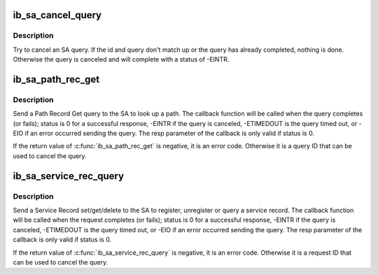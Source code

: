 .. -*- coding: utf-8; mode: rst -*-
.. src-file: drivers/infiniband/core/sa_query.c

.. _`ib_sa_cancel_query`:

ib_sa_cancel_query
==================

.. c:function:: void ib_sa_cancel_query(int id, struct ib_sa_query *query)

    try to cancel an SA query

    :param int id:
        ID of query to cancel

    :param struct ib_sa_query \*query:
        query pointer to cancel

.. _`ib_sa_cancel_query.description`:

Description
-----------

Try to cancel an SA query.  If the id and query don't match up or
the query has already completed, nothing is done.  Otherwise the
query is canceled and will complete with a status of -EINTR.

.. _`ib_sa_path_rec_get`:

ib_sa_path_rec_get
==================

.. c:function:: int ib_sa_path_rec_get(struct ib_sa_client *client, struct ib_device *device, u8 port_num, struct ib_sa_path_rec *rec, ib_sa_comp_mask comp_mask, int timeout_ms, gfp_t gfp_mask, void (*callback)(int status, struct ib_sa_path_rec *resp, void *context), void *context, struct ib_sa_query **sa_query)

    Start a Path get query

    :param struct ib_sa_client \*client:
        SA client

    :param struct ib_device \*device:
        device to send query on

    :param u8 port_num:
        port number to send query on

    :param struct ib_sa_path_rec \*rec:
        Path Record to send in query

    :param ib_sa_comp_mask comp_mask:
        component mask to send in query

    :param int timeout_ms:
        time to wait for response

    :param gfp_t gfp_mask:
        GFP mask to use for internal allocations

    :param void (\*callback)(int status, struct ib_sa_path_rec \*resp, void \*context):
        function called when query completes, times out or is
        canceled

    :param void \*context:
        opaque user context passed to callback

    :param struct ib_sa_query \*\*sa_query:
        query context, used to cancel query

.. _`ib_sa_path_rec_get.description`:

Description
-----------

Send a Path Record Get query to the SA to look up a path.  The
callback function will be called when the query completes (or
fails); status is 0 for a successful response, -EINTR if the query
is canceled, -ETIMEDOUT is the query timed out, or -EIO if an error
occurred sending the query.  The resp parameter of the callback is
only valid if status is 0.

If the return value of \ :c:func:`ib_sa_path_rec_get`\  is negative, it is an
error code.  Otherwise it is a query ID that can be used to cancel
the query.

.. _`ib_sa_service_rec_query`:

ib_sa_service_rec_query
=======================

.. c:function:: int ib_sa_service_rec_query(struct ib_sa_client *client, struct ib_device *device, u8 port_num, u8 method, struct ib_sa_service_rec *rec, ib_sa_comp_mask comp_mask, int timeout_ms, gfp_t gfp_mask, void (*callback)(int status, struct ib_sa_service_rec *resp, void *context), void *context, struct ib_sa_query **sa_query)

    Start Service Record operation

    :param struct ib_sa_client \*client:
        SA client

    :param struct ib_device \*device:
        device to send request on

    :param u8 port_num:
        port number to send request on

    :param u8 method:
        SA method - should be get, set, or delete

    :param struct ib_sa_service_rec \*rec:
        Service Record to send in request

    :param ib_sa_comp_mask comp_mask:
        component mask to send in request

    :param int timeout_ms:
        time to wait for response

    :param gfp_t gfp_mask:
        GFP mask to use for internal allocations

    :param void (\*callback)(int status, struct ib_sa_service_rec \*resp, void \*context):
        function called when request completes, times out or is
        canceled

    :param void \*context:
        opaque user context passed to callback

    :param struct ib_sa_query \*\*sa_query:
        request context, used to cancel request

.. _`ib_sa_service_rec_query.description`:

Description
-----------

Send a Service Record set/get/delete to the SA to register,
unregister or query a service record.
The callback function will be called when the request completes (or
fails); status is 0 for a successful response, -EINTR if the query
is canceled, -ETIMEDOUT is the query timed out, or -EIO if an error
occurred sending the query.  The resp parameter of the callback is
only valid if status is 0.

If the return value of \ :c:func:`ib_sa_service_rec_query`\  is negative, it is an
error code.  Otherwise it is a request ID that can be used to cancel
the query.

.. This file was automatic generated / don't edit.

